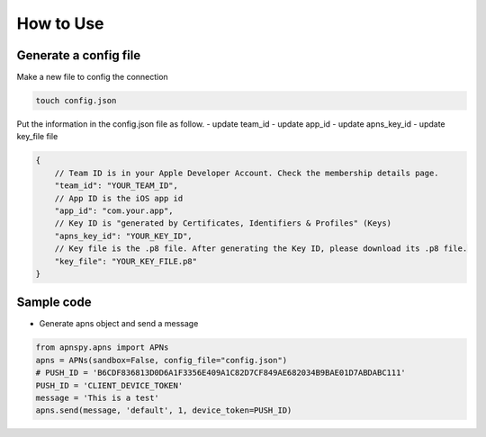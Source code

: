 ###########
How to Use
###########


Generate a config file
======================

Make a new file to config the connection

.. code-block:: bash

    touch config.json

Put the information in the config.json file as follow.
- update team_id 
- update app_id
- update apns_key_id
- update key_file file


.. code-block:: javascript

    {
        // Team ID is in your Apple Developer Account. Check the membership details page.
        "team_id": "YOUR_TEAM_ID",
        // App ID is the iOS app id
        "app_id": "com.your.app",
        // Key ID is "generated by Certificates, Identifiers & Profiles" (Keys)
        "apns_key_id": "YOUR_KEY_ID",
        // Key file is the .p8 file. After generating the Key ID, please download its .p8 file.
        "key_file": "YOUR_KEY_FILE.p8"
    }

Sample code
===========

- Generate apns object and send a message 

.. code-block:: python

    from apnspy.apns import APNs
    apns = APNs(sandbox=False, config_file="config.json")
    # PUSH_ID = 'B6CDF836813D0D6A1F3356E409A1C82D7CF849AE682034B9BAE01D7ABDABC111'
    PUSH_ID = 'CLIENT_DEVICE_TOKEN'
    message = 'This is a test'
    apns.send(message, 'default', 1, device_token=PUSH_ID)


